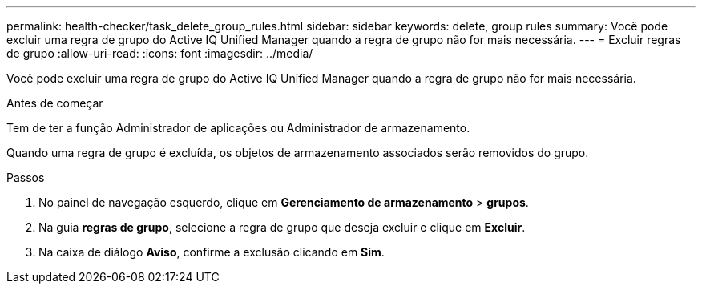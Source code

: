 ---
permalink: health-checker/task_delete_group_rules.html 
sidebar: sidebar 
keywords: delete, group rules 
summary: Você pode excluir uma regra de grupo do Active IQ Unified Manager quando a regra de grupo não for mais necessária. 
---
= Excluir regras de grupo
:allow-uri-read: 
:icons: font
:imagesdir: ../media/


[role="lead"]
Você pode excluir uma regra de grupo do Active IQ Unified Manager quando a regra de grupo não for mais necessária.

.Antes de começar
Tem de ter a função Administrador de aplicações ou Administrador de armazenamento.

Quando uma regra de grupo é excluída, os objetos de armazenamento associados serão removidos do grupo.

.Passos
. No painel de navegação esquerdo, clique em *Gerenciamento de armazenamento* > *grupos*.
. Na guia *regras de grupo*, selecione a regra de grupo que deseja excluir e clique em *Excluir*.
. Na caixa de diálogo *Aviso*, confirme a exclusão clicando em *Sim*.

